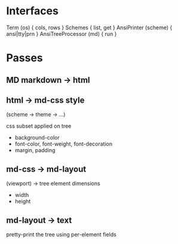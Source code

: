 #+AUTHOR: Johan PONIN
#+EMAIL: johan.ponin.pro@gmail.com

* Interfaces

  Term (os) { cols, rows }
  Schemes { list, get }
  AnsiPrinter (scheme) { ansi|tty|prn }
  AnsiTreeProcessor (md) { run }

* Passes
  
** MD markdown -> html

** html -> md-css style

   (scheme -> theme -> ...)

   css subset applied on tree
    - background-color
    - font-color, font-weight, font-decoration
    - margin, padding

** md-css -> md-layout

   (viewport) -> tree element dimensions

   - width
   - height

** md-layout -> text

   pretty-print the tree using per-element fields
